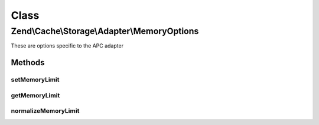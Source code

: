 .. Cache/Storage/Adapter/MemoryOptions.php generated using docpx on 01/30/13 03:02pm


Class
*****

Zend\\Cache\\Storage\\Adapter\\MemoryOptions
============================================

These are options specific to the APC adapter

Methods
-------

setMemoryLimit
++++++++++++++

.. function:: setMemoryLimit()


    Set memory limit
    
    - A number less or equal 0 will disable the memory limit
    - When a number is used, the value is measured in bytes. Shorthand notation may also be used.
    - If the used memory of PHP exceeds this limit an OutOfSpaceException
      will be thrown.


    :param string|int: 

    :rtype: MemoryOptions 



getMemoryLimit
++++++++++++++

.. function:: getMemoryLimit()


    Get memory limit
    
    If the used memory of PHP exceeds this limit an OutOfSpaceException
    will be thrown.

    :rtype: int 



normalizeMemoryLimit
++++++++++++++++++++

.. function:: normalizeMemoryLimit()


    Normalized a given value of memory limit into the number of bytes

    :param string|int: 

    :throws Exception\InvalidArgumentException: 

    :rtype: int 



